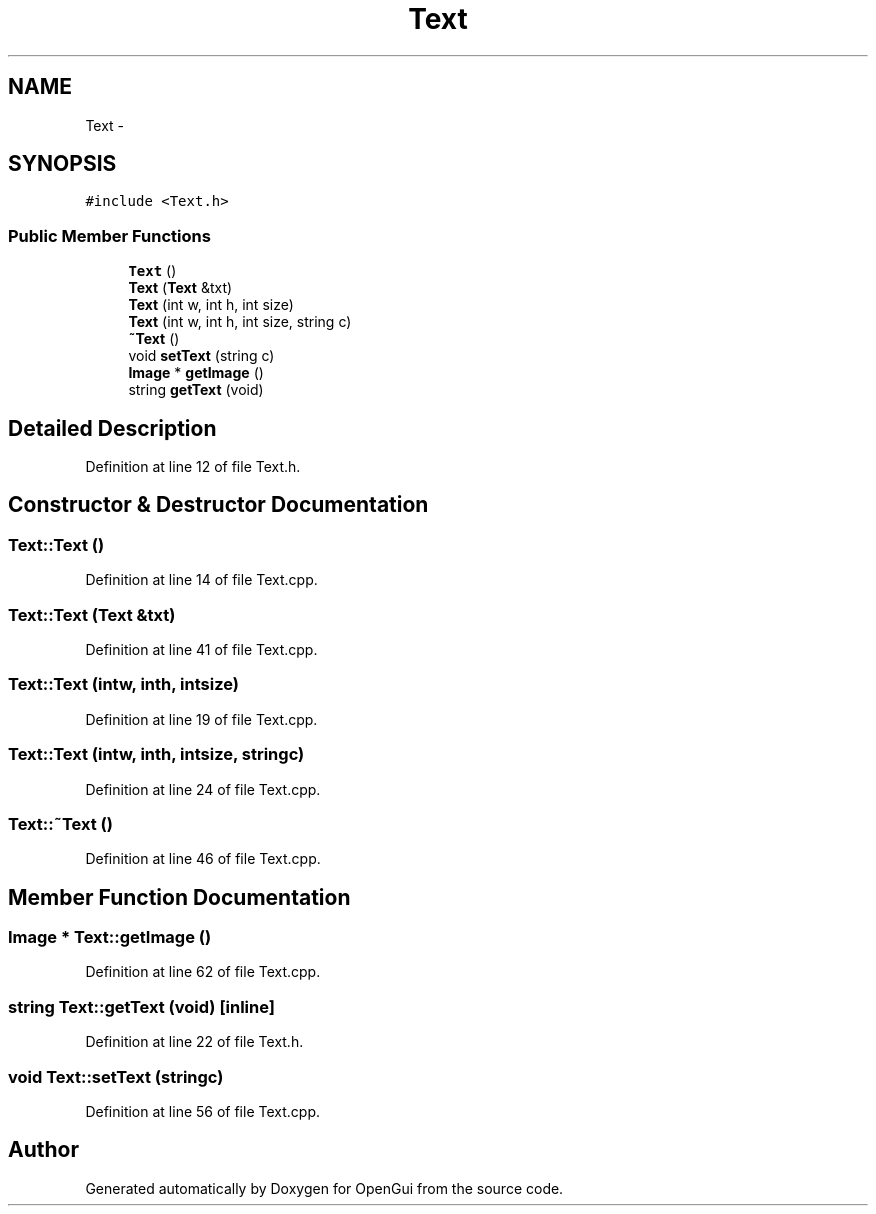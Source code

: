 .TH "Text" 3 "Thu Nov 1 2012" "OpenGui" \" -*- nroff -*-
.ad l
.nh
.SH NAME
Text \- 
.SH SYNOPSIS
.br
.PP
.PP
\fC#include <Text\&.h>\fP
.SS "Public Member Functions"

.in +1c
.ti -1c
.RI "\fBText\fP ()"
.br
.ti -1c
.RI "\fBText\fP (\fBText\fP &txt)"
.br
.ti -1c
.RI "\fBText\fP (int w, int h, int size)"
.br
.ti -1c
.RI "\fBText\fP (int w, int h, int size, string c)"
.br
.ti -1c
.RI "\fB~Text\fP ()"
.br
.ti -1c
.RI "void \fBsetText\fP (string c)"
.br
.ti -1c
.RI "\fBImage\fP * \fBgetImage\fP ()"
.br
.ti -1c
.RI "string \fBgetText\fP (void)"
.br
.in -1c
.SH "Detailed Description"
.PP 
Definition at line 12 of file Text\&.h\&.
.SH "Constructor & Destructor Documentation"
.PP 
.SS "Text::Text ()"

.PP
Definition at line 14 of file Text\&.cpp\&.
.SS "Text::Text (\fBText\fP &txt)"

.PP
Definition at line 41 of file Text\&.cpp\&.
.SS "Text::Text (intw, inth, intsize)"

.PP
Definition at line 19 of file Text\&.cpp\&.
.SS "Text::Text (intw, inth, intsize, stringc)"

.PP
Definition at line 24 of file Text\&.cpp\&.
.SS "Text::~Text ()"

.PP
Definition at line 46 of file Text\&.cpp\&.
.SH "Member Function Documentation"
.PP 
.SS "\fBImage\fP * Text::getImage ()"

.PP
Definition at line 62 of file Text\&.cpp\&.
.SS "string Text::getText (void)\fC [inline]\fP"

.PP
Definition at line 22 of file Text\&.h\&.
.SS "void Text::setText (stringc)"

.PP
Definition at line 56 of file Text\&.cpp\&.

.SH "Author"
.PP 
Generated automatically by Doxygen for OpenGui from the source code\&.
